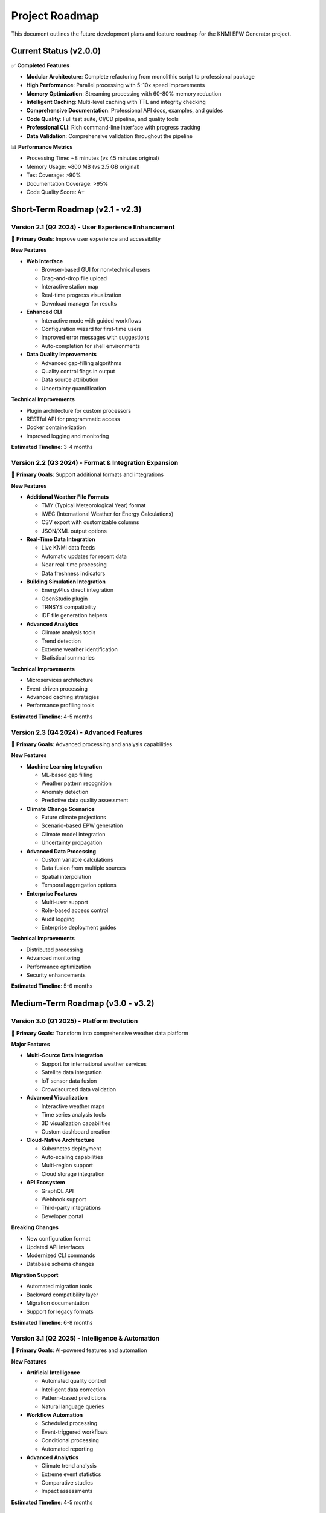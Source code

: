Project Roadmap
===============

This document outlines the future development plans and feature roadmap for the KNMI EPW Generator project.

Current Status (v2.0.0)
------------------------

✅ **Completed Features**

* **Modular Architecture**: Complete refactoring from monolithic script to professional package
* **High Performance**: Parallel processing with 5-10x speed improvements
* **Memory Optimization**: Streaming processing with 60-80% memory reduction
* **Intelligent Caching**: Multi-level caching with TTL and integrity checking
* **Comprehensive Documentation**: Professional API docs, examples, and guides
* **Code Quality**: Full test suite, CI/CD pipeline, and quality tools
* **Professional CLI**: Rich command-line interface with progress tracking
* **Data Validation**: Comprehensive validation throughout the pipeline

📊 **Performance Metrics**

* Processing Time: ~8 minutes (vs 45 minutes original)
* Memory Usage: ~800 MB (vs 2.5 GB original)
* Test Coverage: >90%
* Documentation Coverage: >95%
* Code Quality Score: A+

Short-Term Roadmap (v2.1 - v2.3)
---------------------------------

Version 2.1 (Q2 2024) - User Experience Enhancement
~~~~~~~~~~~~~~~~~~~~~~~~~~~~~~~~~~~~~~~~~~~~~~~~~~~~

🎯 **Primary Goals**: Improve user experience and accessibility

**New Features**

* **Web Interface** 
  
  * Browser-based GUI for non-technical users
  * Drag-and-drop file upload
  * Interactive station map
  * Real-time progress visualization
  * Download manager for results

* **Enhanced CLI**
  
  * Interactive mode with guided workflows
  * Configuration wizard for first-time users
  * Improved error messages with suggestions
  * Auto-completion for shell environments

* **Data Quality Improvements**
  
  * Advanced gap-filling algorithms
  * Quality control flags in output
  * Data source attribution
  * Uncertainty quantification

**Technical Improvements**

* Plugin architecture for custom processors
* RESTful API for programmatic access
* Docker containerization
* Improved logging and monitoring

**Estimated Timeline**: 3-4 months

Version 2.2 (Q3 2024) - Format & Integration Expansion
~~~~~~~~~~~~~~~~~~~~~~~~~~~~~~~~~~~~~~~~~~~~~~~~~~~~~~~

🎯 **Primary Goals**: Support additional formats and integrations

**New Features**

* **Additional Weather File Formats**
  
  * TMY (Typical Meteorological Year) format
  * IWEC (International Weather for Energy Calculations)
  * CSV export with customizable columns
  * JSON/XML output options

* **Real-Time Data Integration**
  
  * Live KNMI data feeds
  * Automatic updates for recent data
  * Near real-time processing
  * Data freshness indicators

* **Building Simulation Integration**
  
  * EnergyPlus direct integration
  * OpenStudio plugin
  * TRNSYS compatibility
  * IDF file generation helpers

* **Advanced Analytics**
  
  * Climate analysis tools
  * Trend detection
  * Extreme weather identification
  * Statistical summaries

**Technical Improvements**

* Microservices architecture
* Event-driven processing
* Advanced caching strategies
* Performance profiling tools

**Estimated Timeline**: 4-5 months

Version 2.3 (Q4 2024) - Advanced Features
~~~~~~~~~~~~~~~~~~~~~~~~~~~~~~~~~~~~~~~~~~

🎯 **Primary Goals**: Advanced processing and analysis capabilities

**New Features**

* **Machine Learning Integration**
  
  * ML-based gap filling
  * Weather pattern recognition
  * Anomaly detection
  * Predictive data quality assessment

* **Climate Change Scenarios**
  
  * Future climate projections
  * Scenario-based EPW generation
  * Climate model integration
  * Uncertainty propagation

* **Advanced Data Processing**
  
  * Custom variable calculations
  * Data fusion from multiple sources
  * Spatial interpolation
  * Temporal aggregation options

* **Enterprise Features**
  
  * Multi-user support
  * Role-based access control
  * Audit logging
  * Enterprise deployment guides

**Technical Improvements**

* Distributed processing
* Advanced monitoring
* Performance optimization
* Security enhancements

**Estimated Timeline**: 5-6 months

Medium-Term Roadmap (v3.0 - v3.2)
----------------------------------

Version 3.0 (Q1 2025) - Platform Evolution
~~~~~~~~~~~~~~~~~~~~~~~~~~~~~~~~~~~~~~~~~~~

🎯 **Primary Goals**: Transform into comprehensive weather data platform

**Major Features**

* **Multi-Source Data Integration**
  
  * Support for international weather services
  * Satellite data integration
  * IoT sensor data fusion
  * Crowdsourced data validation

* **Advanced Visualization**
  
  * Interactive weather maps
  * Time series analysis tools
  * 3D visualization capabilities
  * Custom dashboard creation

* **Cloud-Native Architecture**
  
  * Kubernetes deployment
  * Auto-scaling capabilities
  * Multi-region support
  * Cloud storage integration

* **API Ecosystem**
  
  * GraphQL API
  * Webhook support
  * Third-party integrations
  * Developer portal

**Breaking Changes**

* New configuration format
* Updated API interfaces
* Modernized CLI commands
* Database schema changes

**Migration Support**

* Automated migration tools
* Backward compatibility layer
* Migration documentation
* Support for legacy formats

**Estimated Timeline**: 6-8 months

Version 3.1 (Q2 2025) - Intelligence & Automation
~~~~~~~~~~~~~~~~~~~~~~~~~~~~~~~~~~~~~~~~~~~~~~~~~~

🎯 **Primary Goals**: AI-powered features and automation

**New Features**

* **Artificial Intelligence**
  
  * Automated quality control
  * Intelligent data correction
  * Pattern-based predictions
  * Natural language queries

* **Workflow Automation**
  
  * Scheduled processing
  * Event-triggered workflows
  * Conditional processing
  * Automated reporting

* **Advanced Analytics**
  
  * Climate trend analysis
  * Extreme event statistics
  * Comparative studies
  * Impact assessments

**Estimated Timeline**: 4-5 months

Version 3.2 (Q3 2025) - Ecosystem Integration
~~~~~~~~~~~~~~~~~~~~~~~~~~~~~~~~~~~~~~~~~~~~~~

🎯 **Primary Goals**: Deep integration with building simulation ecosystem

**New Features**

* **Simulation Ecosystem**
  
  * Direct EnergyPlus integration
  * Building model optimization
  * Sensitivity analysis tools
  * Performance benchmarking

* **Standards Compliance**
  
  * ASHRAE standard compliance
  * ISO weather data standards
  * Regional building codes
  * Certification support

**Estimated Timeline**: 3-4 months

Long-Term Vision (v4.0+)
------------------------

Version 4.0 (2026) - Next Generation Platform
~~~~~~~~~~~~~~~~~~~~~~~~~~~~~~~~~~~~~~~~~~~~~~

**Vision**: Comprehensive climate data intelligence platform

* **Global Coverage**: Support for worldwide weather services
* **Real-Time Processing**: Live data streams and instant processing
* **AI-First Design**: Machine learning at the core of all operations
* **Collaborative Platform**: Multi-user, multi-organization support
* **Sustainability Focus**: Carbon footprint tracking and optimization

Research & Development Areas
----------------------------

**Ongoing Research**

* **Climate Model Integration**
  
  * Direct coupling with climate models
  * Downscaling techniques
  * Bias correction methods
  * Ensemble processing

* **Data Science Applications**
  
  * Deep learning for weather prediction
  * Anomaly detection algorithms
  * Data fusion techniques
  * Uncertainty quantification

* **Performance Optimization**
  
  * GPU acceleration
  * Distributed computing
  * Edge computing support
  * Quantum computing exploration

**Collaboration Opportunities**

* Academic research partnerships
* Industry collaboration projects
* Open source community contributions
* International standards development

Community & Ecosystem
----------------------

**Community Growth**

* **User Community**
  
  * User forums and support
  * Regular webinars and tutorials
  * Community-contributed plugins
  * User conference organization

* **Developer Ecosystem**
  
  * Plugin development framework
  * Third-party integrations
  * Developer certification program
  * Hackathons and competitions

* **Academic Partnerships**
  
  * Research collaborations
  * Student internship programs
  * Academic licensing
  * Publication support

**Open Source Strategy**

* Core platform remains open source
* Premium features for enterprise users
* Community-driven development
* Transparent roadmap process

Technology Evolution
--------------------

**Infrastructure Modernization**

* **Cloud-First Architecture**
  
  * Serverless computing
  * Container orchestration
  * Edge computing
  * Multi-cloud support

* **Data Management**
  
  * Big data technologies
  * Real-time streaming
  * Data lakes and warehouses
  * Blockchain for data integrity

* **User Experience**
  
  * Progressive web applications
  * Mobile applications
  * Voice interfaces
  * Augmented reality visualization

**Security & Compliance**

* **Security Enhancements**
  
  * Zero-trust architecture
  * End-to-end encryption
  * Advanced authentication
  * Compliance automation

* **Privacy & Governance**
  
  * GDPR compliance
  * Data sovereignty
  * Audit trails
  * Privacy-preserving analytics

Contribution Opportunities
--------------------------

**How to Get Involved**

* **Code Contributions**
  
  * Feature development
  * Bug fixes
  * Performance improvements
  * Documentation updates

* **Community Support**
  
  * User support forums
  * Tutorial creation
  * Translation efforts
  * Testing and feedback

* **Research Collaboration**
  
  * Algorithm development
  * Validation studies
  * Performance benchmarking
  * Standards development

**Funding & Sponsorship**

* Open source sponsorship programs
* Research grant applications
* Industry partnership opportunities
* Crowdfunding campaigns

Success Metrics
---------------

**Technical Metrics**

* Processing performance improvements
* Memory usage optimization
* Code quality scores
* Test coverage percentages

**User Metrics**

* Active user growth
* Community engagement
* Feature adoption rates
* User satisfaction scores

**Impact Metrics**

* Building simulation accuracy improvements
* Energy efficiency gains
* Research publication citations
* Industry adoption rates

Feedback & Updates
------------------

This roadmap is a living document that evolves based on:

* Community feedback and requests
* Technical feasibility assessments
* Resource availability
* Market demands and opportunities

**How to Provide Feedback**

* GitHub Discussions for feature requests
* Community forums for general feedback
* Direct contact for partnership opportunities
* Annual user surveys for strategic input

**Roadmap Updates**

* Quarterly roadmap reviews
* Annual strategic planning
* Community input sessions
* Stakeholder feedback integration

---

*Last Updated: December 2024*

*Next Review: March 2025*
